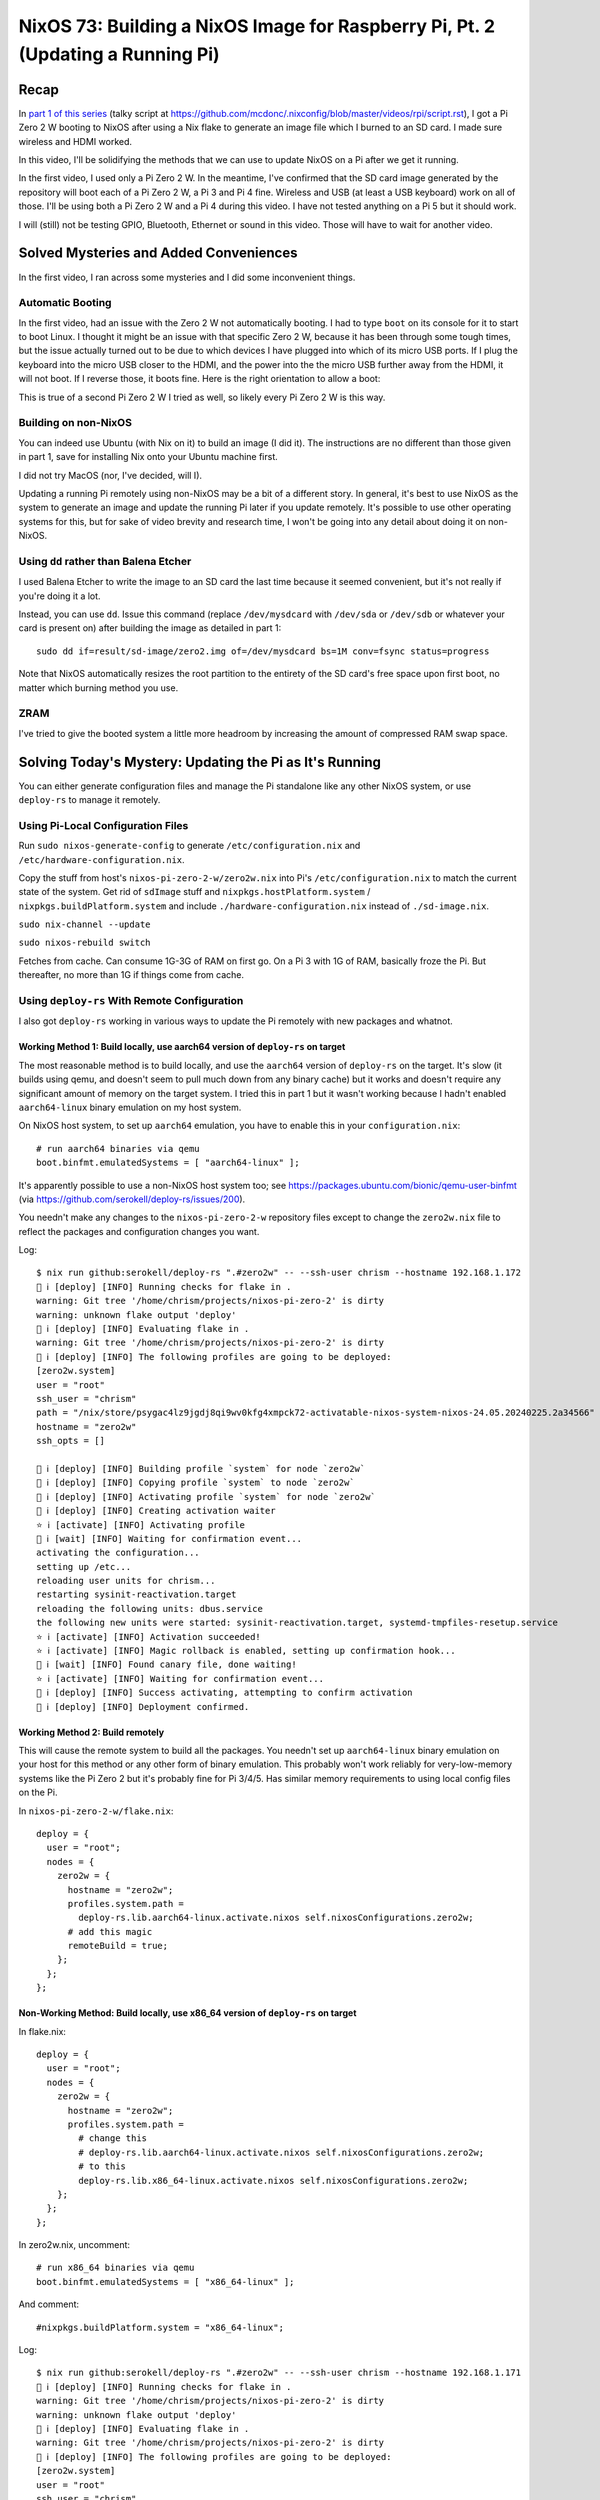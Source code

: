 ================================================================================
NixOS 73: Building a NixOS Image for Raspberry Pi, Pt. 2 (Updating a Running Pi)
================================================================================

Recap
=====

In `part 1 of this series <https://youtu.be/9W6znVpxn1c>`_ (talky script at
https://github.com/mcdonc/.nixconfig/blob/master/videos/rpi/script.rst), I got
a Pi Zero 2 W booting to NixOS after using a Nix flake to generate an image
file which I burned to an SD card.  I made sure wireless and HDMI worked.

In this video, I'll be solidifying the methods that we can use to update NixOS
on a Pi after we get it running.

In the first video, I used only a Pi Zero 2 W.  In the meantime, I've confirmed
that the SD card image generated by the repository will boot each of a Pi Zero
2 W, a Pi 3 and Pi 4 fine.  Wireless and USB (at least a USB keyboard) work on
all of those.  I'll be using both a Pi Zero 2 W and a Pi 4 during this video.
I have not tested anything on a Pi 5 but it should work.

I will (still) not be testing GPIO, Bluetooth, Ethernet or sound in this video.
Those will have to wait for another video.

Solved Mysteries and Added Conveniences
=======================================

In the first video, I ran across some mysteries and I did some inconvenient
things.

Automatic Booting
-----------------

In the first video, had an issue with the Zero 2 W not automatically booting.
I had to type ``boot`` on its console for it to start to boot Linux.  I thought
it might be an issue with that specific Zero 2 W, because it has been through
some tough times, but the issue actually turned out to be due to which devices
I have plugged into which of its micro USB ports.  If I plug the keyboard into
the micro USB closer to the HDMI, and the power into the the micro USB further
away from the HDMI, it will not boot.  If I reverse those, it boots fine.  Here
is the right orientation to allow a boot:

.. image:: orientation.jpg

This is true of a second Pi Zero 2 W I tried as well, so likely every Pi Zero 2
W is this way.

Building on non-NixOS
---------------------

You can indeed use Ubuntu (with Nix on it) to build an image (I did it).  The
instructions are no different than those given in part 1, save for installing
Nix onto your Ubuntu machine first.

I did not try MacOS (nor, I've decided, will I).

Updating a running Pi remotely using non-NixOS may be a bit of a different
story.  In general, it's best to use NixOS as the system to generate an image
and update the running Pi later if you update remotely.  It's possible to use
other operating systems for this, but for sake of video brevity and research
time, I won't be going into any detail about doing it on non-NixOS.

Using ``dd`` rather than Balena Etcher
--------------------------------------

I used Balena Etcher to write the image to an SD card the last time because it
seemed convenient, but it's not really if you're doing it a lot.

Instead, you can use ``dd``.  Issue this command (replace ``/dev/mysdcard``
with ``/dev/sda`` or ``/dev/sdb`` or whatever your card is present on) after
building the image as detailed in part 1::

  sudo dd if=result/sd-image/zero2.img of=/dev/mysdcard bs=1M conv=fsync status=progress

Note that NixOS automatically resizes the root partition to the entirety of the
SD card's free space upon first boot, no matter which burning method you use.

ZRAM
----

I've tried to give the booted system a little more headroom by increasing the
amount of compressed RAM swap space.

Solving Today's Mystery: Updating the Pi as It's Running
========================================================

You can either generate configuration files and manage the Pi standalone like
any other NixOS system, or use ``deploy-rs`` to manage it remotely.

Using Pi-Local Configuration Files
----------------------------------

Run ``sudo nixos-generate-config`` to generate ``/etc/configuration.nix`` and
``/etc/hardware-configuration.nix``.

Copy the stuff from host's ``nixos-pi-zero-2-w/zero2w.nix`` into Pi's
``/etc/configuration.nix`` to match the current state of the system.  Get rid
of ``sdImage`` stuff and ``nixpkgs.hostPlatform.system`` /
``nixpkgs.buildPlatform.system`` and include ``./hardware-configuration.nix``
instead of ``./sd-image.nix``.

``sudo nix-channel --update``

``sudo nixos-rebuild switch``

Fetches from cache.  Can consume 1G-3G of RAM on first go.  On a Pi 3 with 1G
of RAM, basically froze the Pi.  But thereafter, no more than 1G if things come
from cache.


Using ``deploy-rs`` With Remote Configuration
---------------------------------------------

I also got ``deploy-rs`` working in various ways to update the Pi remotely with
new packages and whatnot.

Working Method 1: Build locally, use aarch64 version of ``deploy-rs`` on target
+++++++++++++++++++++++++++++++++++++++++++++++++++++++++++++++++++++++++++++++

The most reasonable method is to build locally, and use the ``aarch64`` version
of ``deploy-rs`` on the target.  It's slow (it builds using qemu, and doesn't
seem to pull much down from any binary cache) but it works and doesn't require
any significant amount of memory on the target system.  I tried this in part 1
but it wasn't working because I hadn't enabled ``aarch64-linux`` binary
emulation on my host system.

On NixOS host system, to set up ``aarch64`` emulation, you have to enable this
in your ``configuration.nix``::

    # run aarch64 binaries via qemu
    boot.binfmt.emulatedSystems = [ "aarch64-linux" ];

It's apparently possible to use a non-NixOS host system too; see
https://packages.ubuntu.com/bionic/qemu-user-binfmt (via
https://github.com/serokell/deploy-rs/issues/200).

You needn't make any changes to the ``nixos-pi-zero-2-w`` repository files
except to change the ``zero2w.nix`` file to reflect the packages and
configuration changes you want.

Log::

   $ nix run github:serokell/deploy-rs ".#zero2w" -- --ssh-user chrism --hostname 192.168.1.172
   🚀 ℹ️ [deploy] [INFO] Running checks for flake in .
   warning: Git tree '/home/chrism/projects/nixos-pi-zero-2' is dirty
   warning: unknown flake output 'deploy'
   🚀 ℹ️ [deploy] [INFO] Evaluating flake in .
   warning: Git tree '/home/chrism/projects/nixos-pi-zero-2' is dirty
   🚀 ℹ️ [deploy] [INFO] The following profiles are going to be deployed:
   [zero2w.system]
   user = "root"
   ssh_user = "chrism"
   path = "/nix/store/psygac4lz9jgdj8qi9wv0kfg4xmpck72-activatable-nixos-system-nixos-24.05.20240225.2a34566"
   hostname = "zero2w"
   ssh_opts = []

   🚀 ℹ️ [deploy] [INFO] Building profile `system` for node `zero2w`
   🚀 ℹ️ [deploy] [INFO] Copying profile `system` to node `zero2w`
   🚀 ℹ️ [deploy] [INFO] Activating profile `system` for node `zero2w`
   🚀 ℹ️ [deploy] [INFO] Creating activation waiter
   ⭐ ℹ️ [activate] [INFO] Activating profile
   👀 ℹ️ [wait] [INFO] Waiting for confirmation event...
   activating the configuration...
   setting up /etc...
   reloading user units for chrism...
   restarting sysinit-reactivation.target
   reloading the following units: dbus.service
   the following new units were started: sysinit-reactivation.target, systemd-tmpfiles-resetup.service
   ⭐ ℹ️ [activate] [INFO] Activation succeeded!
   ⭐ ℹ️ [activate] [INFO] Magic rollback is enabled, setting up confirmation hook...
   👀 ℹ️ [wait] [INFO] Found canary file, done waiting!
   ⭐ ℹ️ [activate] [INFO] Waiting for confirmation event...
   🚀 ℹ️ [deploy] [INFO] Success activating, attempting to confirm activation
   🚀 ℹ️ [deploy] [INFO] Deployment confirmed.

Working Method 2:  Build remotely
+++++++++++++++++++++++++++++++++

This will cause the remote system to build all the packages.  You needn't set
up ``aarch64-linux`` binary emulation on your host for this method or any other
form of binary emulation.  This probably won't work reliably for
very-low-memory systems like the Pi Zero 2 but it's probably fine for Pi 3/4/5.
Has similar memory requirements to using local config files on the Pi.

In ``nixos-pi-zero-2-w/flake.nix``::

  deploy = {
    user = "root";
    nodes = {
      zero2w = {
        hostname = "zero2w";
        profiles.system.path =
          deploy-rs.lib.aarch64-linux.activate.nixos self.nixosConfigurations.zero2w;
        # add this magic
        remoteBuild = true;
      };
    };
  };

Non-Working Method: Build locally, use x86_64 version of ``deploy-rs`` on target
++++++++++++++++++++++++++++++++++++++++++++++++++++++++++++++++++++++++++++++++

In flake.nix::

  deploy = {
    user = "root";
    nodes = {
      zero2w = {
        hostname = "zero2w";
        profiles.system.path =
          # change this
          # deploy-rs.lib.aarch64-linux.activate.nixos self.nixosConfigurations.zero2w;
          # to this
          deploy-rs.lib.x86_64-linux.activate.nixos self.nixosConfigurations.zero2w;
      };
    };
  };

In zero2w.nix, uncomment::

  # run x86_64 binaries via qemu
  boot.binfmt.emulatedSystems = [ "x86_64-linux" ];

And comment::
  
  #nixpkgs.buildPlatform.system = "x86_64-linux";

Log::

   $ nix run github:serokell/deploy-rs ".#zero2w" -- --ssh-user chrism --hostname 192.168.1.171
   🚀 ℹ️ [deploy] [INFO] Running checks for flake in .
   warning: Git tree '/home/chrism/projects/nixos-pi-zero-2' is dirty
   warning: unknown flake output 'deploy'
   🚀 ℹ️ [deploy] [INFO] Evaluating flake in .
   warning: Git tree '/home/chrism/projects/nixos-pi-zero-2' is dirty
   🚀 ℹ️ [deploy] [INFO] The following profiles are going to be deployed:
   [zero2w.system]
   user = "root"
   ssh_user = "chrism"
   path = "/nix/store/4n10n3v9p0hadw8nha12djyc6d3p4k17-activatable-nixos-system-nixos-24.05.20240225.2a34566"
   hostname = "zero2w"
   ssh_opts = []

   🚀 ℹ️ [deploy] [INFO] Building profile `system` for node `zero2w`
   🚀 ℹ️ [deploy] [INFO] Copying profile `system` to node `zero2w`
   🚀 ℹ️ [deploy] [INFO] Activating profile `system` for node `zero2w`
   🚀 ℹ️ [deploy] [INFO] Creating activation waiter
   qemu-x86_64: QEMU internal SIGSEGV {code=MAPERR, addr=0x20}
   qemu-x86_64: QEMU internal SIGSEGV {code=MAPERR, addr=0x20}
   🚀 ❌ [deploy] [ERROR] Activating over SSH resulted in a bad exit code: Some(255)
   🚀 ℹ️ [deploy] [INFO] Revoking previous deploys
   🚀 ❌ [deploy] [ERROR] Deployment failed, rolled back to previous generation
  
